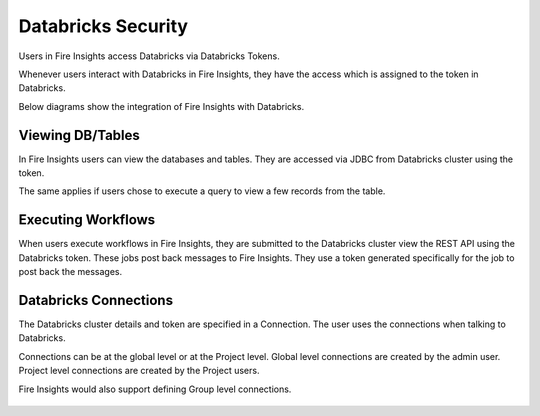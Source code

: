 Databricks Security
===================

Users in Fire Insights access Databricks via Databricks Tokens.

Whenever users interact with Databricks in Fire Insights, they have the access which is assigned to the token in Databricks.

Below diagrams show the integration of Fire Insights with Databricks.

.. figure:: ..//_assets/security/databricks-integration.png
   :alt: security
   :width: 60%
   
   
.. figure:: ..//_assets/security/databricks-api.png
   :alt: security
   :width: 60%   

Viewing DB/Tables
-----------------

In Fire Insights users can view the databases and tables. They are accessed via JDBC from Databricks cluster using the token.

The same applies if users chose to execute a query to view a few records from the table.

.. figure:: ..//_assets/security/databricks-table.PNG
   :alt: security
   :width: 60% 

Executing Workflows
-------------------

When users execute workflows in Fire Insights, they are submitted to the Databricks cluster view the REST API using the Databricks token. These jobs post back messages to Fire Insights. They use a token generated specifically for the job to post back the messages.


Databricks Connections
-----------------------

The Databricks cluster details and token are specified in a Connection. The user uses the connections when talking to Databricks.

Connections can be at the global level or at the Project level. Global level connections are created by the admin user. Project level connections are created by the Project users.

Fire Insights would also support defining Group level connections.

.. figure:: ..//_assets/security/databricks-connection.PNG
   :alt: security
   :width: 60% 


